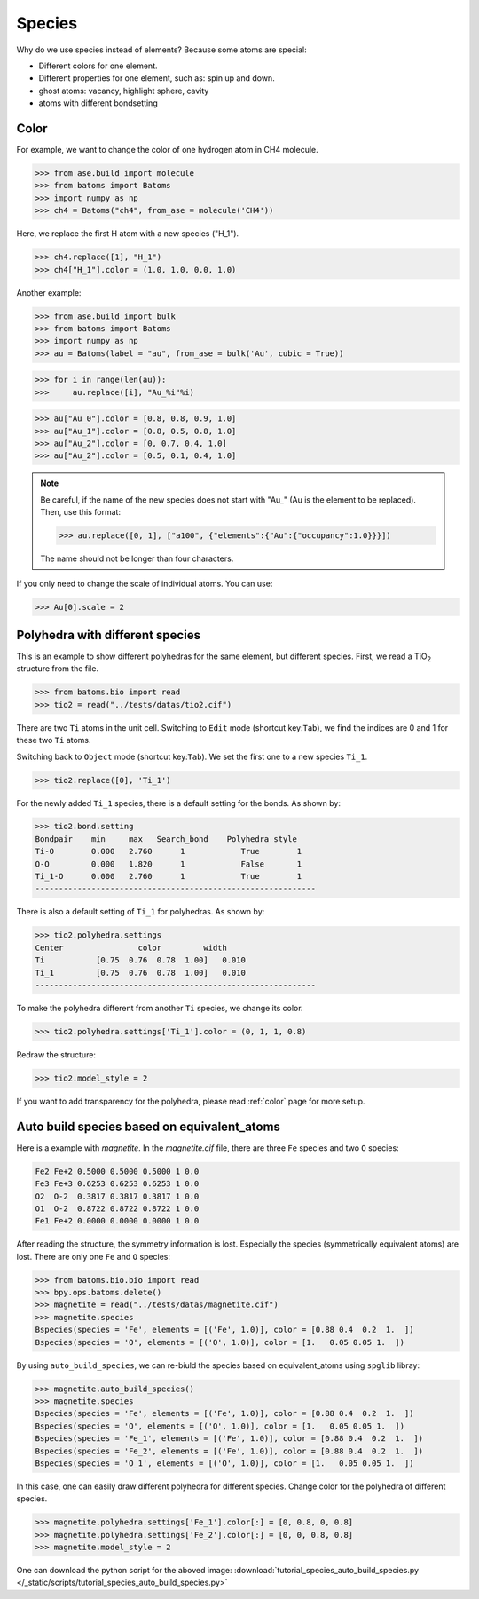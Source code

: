 ===================
Species
===================

Why do we use species instead of elements? Because some atoms are special:

* Different colors for one element.
* Different properties for one element, such as: spin up and down.
* ghost atoms: vacancy, highlight sphere, cavity
* atoms with different bondsetting


Color
----------

For example, we want to change the color of one hydrogen atom in CH4 molecule.

>>> from ase.build import molecule
>>> from batoms import Batoms
>>> import numpy as np
>>> ch4 = Batoms("ch4", from_ase = molecule('CH4'))

Here, we replace the first H atom with a new species ("H_1").

>>> ch4.replace([1], "H_1")
>>> ch4["H_1"].color = (1.0, 1.0, 0.0, 1.0)

.. image:: /images/species_ch4.png
   :width: 4cm

Another example:

>>> from ase.build import bulk
>>> from batoms import Batoms
>>> import numpy as np
>>> au = Batoms(label = "au", from_ase = bulk('Au', cubic = True))

>>> for i in range(len(au)):
>>>     au.replace([i], "Au_%i"%i)

>>> au["Au_0"].color = [0.8, 0.8, 0.9, 1.0]
>>> au["Au_1"].color = [0.8, 0.5, 0.8, 1.0]
>>> au["Au_2"].color = [0, 0.7, 0.4, 1.0]
>>> au["Au_2"].color = [0.5, 0.1, 0.4, 1.0]

.. image:: /images/species_au4.png
   :width: 6cm

.. note::

   Be careful, if the name of the new species does not start with "Au\_" (Au is the element to be replaced). Then, use this format:   
   
   >>> au.replace([0, 1], ["a100", {"elements":{"Au":{"occupancy":1.0}}}])

   The name should not be longer than four characters.

If you only need to change the scale of individual atoms. You can use:

>>> Au[0].scale = 2

.. image:: /images/species_au4_2.png
   :width: 6cm



Polyhedra with different species
------------------------------------
This is an example to show different polyhedras for the same element, but different species. First, we read a TiO\ :sub:`2`\  structure from the file.

>>> from batoms.bio import read
>>> tio2 = read("../tests/datas/tio2.cif")


.. image:: /images/tutorial-species-polyhedra-0.png
   :width: 6cm


There are two ``Ti`` atoms in the unit cell. Switching to ``Edit`` mode (shortcut key:``Tab``), we find the indices are 0 and 1 for these two ``Ti`` atoms. 


Switching back to ``Object`` mode (shortcut key:``Tab``). We set the first one to a new species ``Ti_1``.

>>> tio2.replace([0], 'Ti_1')

For the newly added ``Ti_1`` species, there is a default setting for the bonds. As shown by:

>>> tio2.bond.setting
Bondpair    min     max   Search_bond    Polyhedra style
Ti-O        0.000   2.760      1            True        1    
O-O         0.000   1.820      1            False       1    
Ti_1-O      0.000   2.760      1            True        1    
------------------------------------------------------------

There is also a default setting of ``Ti_1`` for polyhedras. As shown by:

>>> tio2.polyhedra.settings
Center                color         width 
Ti           [0.75  0.76  0.78  1.00]   0.010 
Ti_1         [0.75  0.76  0.78  1.00]   0.010 
------------------------------------------------------------

To make the polyhedra different from another ``Ti`` species, we change its color.

>>> tio2.polyhedra.settings['Ti_1'].color = (0, 1, 1, 0.8)

Redraw the structure:

>>> tio2.model_style = 2

.. image:: /images/tutorial-species-polyhedra-2.png
   :width: 6cm


If you want to add transparency for the polyhedra, please read :ref:`color` page for more setup.


Auto build species based on equivalent_atoms
-------------------------------------------------
Here is a example with `magnetite`. In the `magnetite.cif` file, there are three ``Fe`` species and two ``O`` species:

.. code:: bash

   Fe2 Fe+2 0.5000 0.5000 0.5000 1 0.0
   Fe3 Fe+3 0.6253 0.6253 0.6253 1 0.0
   O2  O-2  0.3817 0.3817 0.3817 1 0.0
   O1  O-2  0.8722 0.8722 0.8722 1 0.0
   Fe1 Fe+2 0.0000 0.0000 0.0000 1 0.0

After reading the structure, the symmetry information is lost. Especially the species (symmetrically equivalent atoms) are lost. There are only one ``Fe`` and ``O`` species:

>>> from batoms.bio.bio import read
>>> bpy.ops.batoms.delete()
>>> magnetite = read("../tests/datas/magnetite.cif")
>>> magnetite.species
Bspecies(species = 'Fe', elements = [('Fe', 1.0)], color = [0.88 0.4  0.2  1.  ])
Bspecies(species = 'O', elements = [('O', 1.0)], color = [1.   0.05 0.05 1.  ])

By using ``auto_build_species``, we can re-biuld the species based on equivalent_atoms using ``spglib`` libray:

>>> magnetite.auto_build_species()
>>> magnetite.species
Bspecies(species = 'Fe', elements = [('Fe', 1.0)], color = [0.88 0.4  0.2  1.  ])
Bspecies(species = 'O', elements = [('O', 1.0)], color = [1.   0.05 0.05 1.  ])
Bspecies(species = 'Fe_1', elements = [('Fe', 1.0)], color = [0.88 0.4  0.2  1.  ])
Bspecies(species = 'Fe_2', elements = [('Fe', 1.0)], color = [0.88 0.4  0.2  1.  ])
Bspecies(species = 'O_1', elements = [('O', 1.0)], color = [1.   0.05 0.05 1.  ])

In this case, one can easily draw different polyhedra for different species.
Change color for the polyhedra of different species.

>>> magnetite.polyhedra.settings['Fe_1'].color[:] = [0, 0.8, 0, 0.8]
>>> magnetite.polyhedra.settings['Fe_2'].color[:] = [0, 0, 0.8, 0.8]
>>> magnetite.model_style = 2

.. image:: /images/tutorial-species-auto-build-species-0.png
   :width: 10cm

One can download the python script for the aboved image: :download:`tutorial_species_auto_build_species.py </_static/scripts/tutorial_species_auto_build_species.py>`
